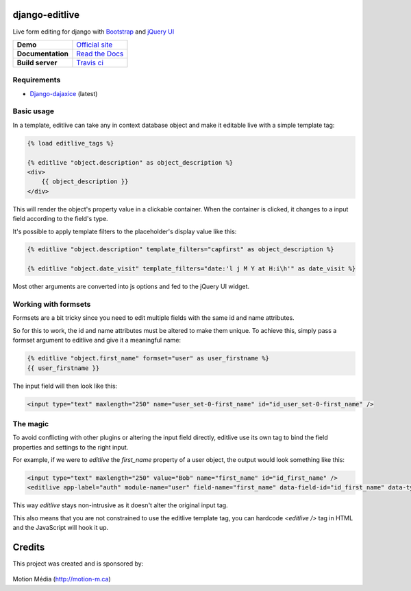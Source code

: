 django-editlive
===============

Live form editing for django with Bootstrap_ and `jQuery UI`_

+-------------------+-----------------------------+
| **Demo**          | `Official site`_            |
+-------------------+-----------------------------+
| **Documentation** | `Read the Docs`_            |
+-------------------+-----------------------------+
| **Build server**  | `Travis ci`_ |BUILDSTATUS|_ |
+-------------------+-----------------------------+

.. _Bootstrap: http://twitter.github.com/bootstrap/index.html
.. _jQuery UI: http://jqueryui.com/
.. |BUILDSTATUS| image:: https://api.travis-ci.org/h3/django-editlive.png?branch=master
.. _BUILDSTATUS: https://travis-ci.org/h3/django-editlive/
.. _Official site: http://editlive.motion-m.ca/
.. _Read the Docs: https://django-editlive.readthedocs.org/en/latest/
.. _Travis ci: https://travis-ci.org/h3/django-editlive/


Requirements
------------

* `Django-dajaxice`_ (latest)

.. _Django-dajaxice: https://github.com/jorgebastida/django-dajaxice

Basic usage
-----------

In a template, editlive can take any in context database object and make it editable live with a simple template tag:

.. code-block:: django

    {% load editlive_tags %}

    {% editlive "object.description" as object_description %}
    <div>
        {{ object_description }}
    </div>

This will render the object's property value in a clickable container. When the container is clicked, 
it changes to a input field according to the field's type.

It's possible to apply template filters to the placeholder's display value like this:

.. code-block:: django

    {% editlive "object.description" template_filters="capfirst" as object_description %}

    {% editlive "object.date_visit" template_filters="date:'l j M Y at H:i\h'" as date_visit %}

Most other arguments are converted into js options and fed to the jQuery UI widget.

Working with formsets
---------------------

Formsets are a bit tricky since you need to edit multiple fields with the same id and name attributes.

So for this to work, the id and name attributes must be altered to make them unique. To achieve this,
simply pass a formset argument to editlive and give it a meaningful name:

.. code-block:: django

    {% editlive "object.first_name" formset="user" as user_firstname %}
    {{ user_firstname }}

The input field will then look like this:

.. code-block:: html

    <input type="text" maxlength="250" name="user_set-0-first_name" id="id_user_set-0-first_name" />


The magic
---------

To avoid conflicting with other plugins or altering the input field directly, editlive use its own
tag to bind the field properties and settings to the right input.

For example, if we were to `editlive` the `first_name` property of a user object, the output would
look something like this:

.. code-block:: html

    <input type="text" maxlength="250" value="Bob" name="first_name" id="id_first_name" />
    <editlive app-label="auth" module-name="user" field-name="first_name" data-field-id="id_first_name" data-type="textField" object-id="1" rendered-value="Bob" />

This way `editlive` stays non-intrusive as it doesn't alter the original input tag.

This also means that you are not constrained to use the editlive template tag, you can hardcode `<editlive />` tag in HTML and the JavaScript will hook it up.


Credits
=======

This project was created and is sponsored by:

.. figure:: http://motion-m.ca/media/img/logo.png
    :figwidth: image

Motion Média (http://motion-m.ca)
